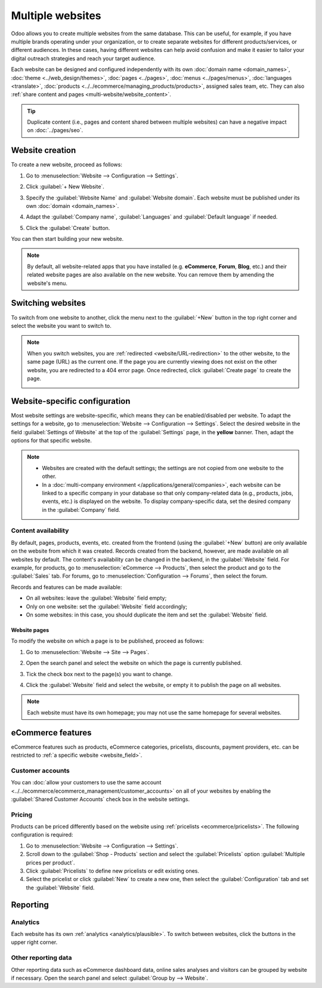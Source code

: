 =================
Multiple websites
=================

Odoo allows you to create multiple websites from the same database. This can be useful, for example,
if you have multiple brands operating under your organization, or to create separate websites for
different products/services, or different audiences. In these cases, having different websites can
help avoid confusion and make it easier to tailor your digital outreach strategies and reach your
target audience.

Each website can be designed and configured independently with its own :doc:`domain name
<domain_names>`, :doc:`theme <../web_design/themes>`, :doc:`pages <../pages>`, :doc:`menus
<../pages/menus>`, :doc:`languages <translate>`, :doc:`products
<../../ecommerce/managing_products/products>`, assigned sales team, etc. They can also
:ref:`share content and pages <multi-website/website_content>`.

.. tip::
   Duplicate content (i.e., pages and content shared between multiple websites) can have a negative
   impact on :doc:`../pages/seo`.

.. seealso::
   :doc:`Websites <../..>`

Website creation
================

To create a new website, proceed as follows:

#. Go to :menuselection:`Website --> Configuration --> Settings`.
#. Click :guilabel:`+ New Website`.

   .. image:: multi_website/create-website.png
      :alt: New website button

#. Specify the :guilabel:`Website Name` and :guilabel:`Website domain`. Each website must be
   published under its own :doc:`domain <domain_names>`.
#. Adapt the :guilabel:`Company name`, :guilabel:`Languages` and :guilabel:`Default language`
   if needed.
#. Click the :guilabel:`Create` button.

You can then start building your new website.

.. note::
   By default, all website-related apps that you have installed (e.g. **eCommerce**,
   **Forum**, **Blog**, etc.) and their related website pages are also available on the
   new website. You can remove them by amending the website's menu.

Switching websites
==================

To switch from one website to another, click the menu next to the :guilabel:`+New` button in the
top right corner and select the website you want to switch to.

.. image:: multi_website/switch-websites.png
   :alt: Website selector

.. note::
   When you switch websites, you are :ref:`redirected <website/URL-redirection>` to the other website, to the same page (URL) as the
   current one. If the page you are currently viewing does not exist on the other website, you are
   redirected to a 404 error page. Once redirected, click :guilabel:`Create page` to create the
   page.

   .. image:: multi_website/404-create-page.png
      :alt: Create a page from a 404 error page

Website-specific configuration
==============================

Most website settings are website-specific, which means they can be enabled/disabled per website. To
adapt the settings for a website, go to :menuselection:`Website --> Configuration --> Settings`.
Select the desired website in the field :guilabel:`Settings of Website` at the top of the
:guilabel:`Settings` page, in the **yellow** banner. Then, adapt the options for that specific
website.

.. note::
   - Websites are created with the default settings; the settings are not copied from one website to
     the other.
   - In a :doc:`multi-company environment </applications/general/companies>`, each website can be
     linked to a specific company in your database so that only company-related data (e.g.,
     products, jobs, events, etc.) is displayed on the website. To display company-specific data,
     set the desired company in the :guilabel:`Company` field.

.. _multi-website/website_content:

Content availability
--------------------

By default, pages, products, events, etc. created from the frontend (using the
:guilabel:`+New` button) are only available on the website from which it was created. Records
created from the backend, however, are made available on all websites by default. The content's
availability can be changed in the backend, in the :guilabel:`Website` field. For example, for
products, go to :menuselection:`eCommerce --> Products`, then select the product and go to the
:guilabel:`Sales` tab. For forums, go to :menuselection:`Configuration --> Forums`, then select the
forum.

.. image:: multi_website/forum-multi-website.png
   :alt: Website field in Forum form

.. _website_field:

Records and features can be made available:

- On all websites: leave the :guilabel:`Website` field empty;
- Only on one website: set the :guilabel:`Website` field accordingly;
- On some websites: in this case, you should duplicate the item and set the :guilabel:`Website`
  field.

Website pages
~~~~~~~~~~~~~

To modify the website on which a page is to be published, proceed as follows:

#. Go to :menuselection:`Website --> Site --> Pages`.
#. Open the search panel and select the website on which the page is currently published.

   .. image:: multi_website/pages-switch-websites.png
      :alt: Display pages per website

#. Tick the check box next to the page(s) you want to change.
#. Click the :guilabel:`Website` field and select the website, or empty it to publish the page on
   all websites.

.. note::
   Each website must have its own homepage; you may not use the same homepage for several websites.

eCommerce features
==================

eCommerce features such as products, eCommerce categories, pricelists, discounts, payment providers,
etc. can be restricted to :ref:`a specific website <website_field>`.

Customer accounts
-----------------

You can :doc:`allow your customers to use the same account
<../../ecommerce/ecommerce_management/customer_accounts>` on all of your websites by enabling the
:guilabel:`Shared Customer Accounts` check box in the website settings.

Pricing
-------

Products can be priced differently based on the website using :ref:`pricelists
<ecommerce/pricelists>`. The following configuration is required:

#. Go to :menuselection:`Website --> Configuration --> Settings`.
#. Scroll down to the :guilabel:`Shop - Products` section and select the :guilabel:`Pricelists`
   option :guilabel:`Multiple prices per product`.
#. Click :guilabel:`Pricelists` to define new pricelists or edit existing ones.
#. Select the pricelist or click :guilabel:`New` to create a new one, then select the
   :guilabel:`Configuration` tab and set the :guilabel:`Website` field.

Reporting
=========

Analytics
---------

Each website has its own :ref:`analytics <analytics/plausible>`. To switch between websites, click
the buttons in the upper right corner.

.. image:: multi_website/analytics-switch-websites.png
   :alt: Switch websites in analytics

Other reporting data
--------------------

Other reporting data such as eCommerce dashboard data, online sales analyses and visitors can be
grouped by website if necessary. Open the search panel and select :guilabel:`Group by --> Website`.

